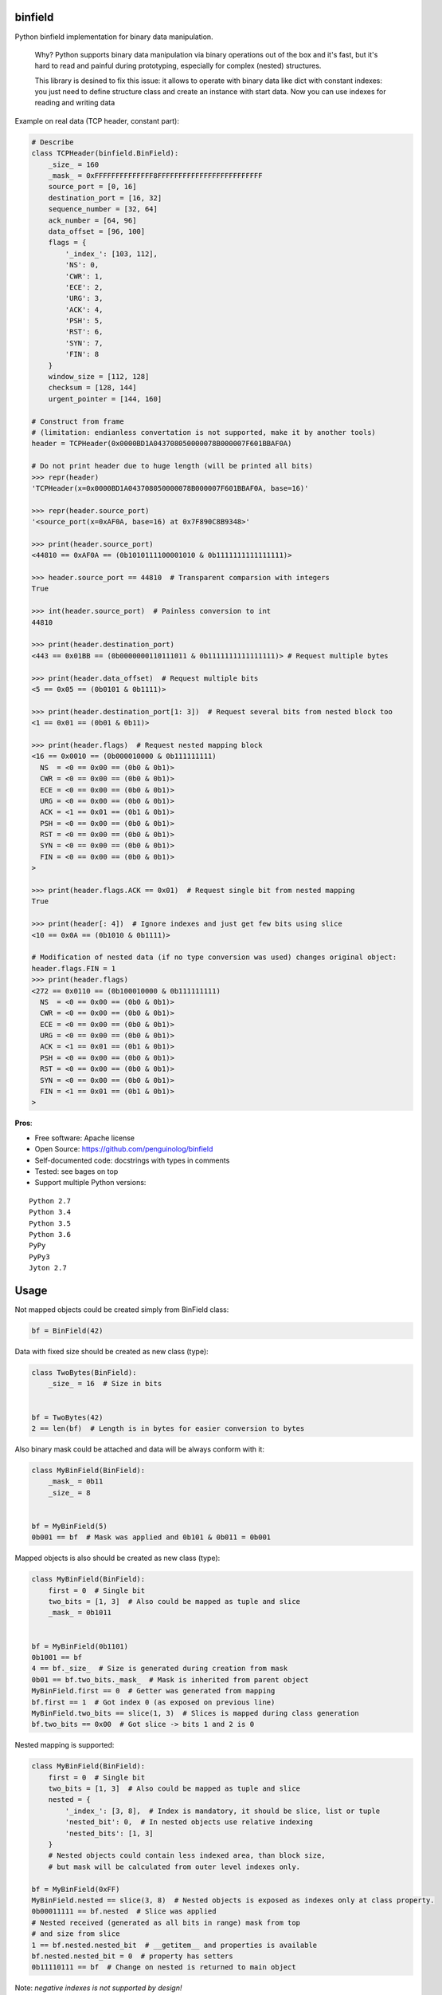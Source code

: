 binfield
========

.. image:: https://travis-ci.org/penguinolog/binfield.svg?branch=master
    :target: https://travis-ci.org/penguinolog/binfield
.. image:: https://coveralls.io/repos/github/penguinolog/binfield/badge.svg?branch=master
    :target: https://coveralls.io/github/penguinolog/binfield?branch=master
.. image:: https://readthedocs.org/projects/binfield/badge/?version=latest
    :target: https://binfield.readthedocs.io/en/latest/?badge=latest
    :alt: Documentation Status
.. image:: https://img.shields.io/pypi/v/binfield.svg
    :target: https://pypi.python.org/pypi/binfield
.. image:: https://img.shields.io/pypi/pyversions/binfield.svg
    :target: https://pypi.python.org/pypi/binfield
.. image:: https://img.shields.io/pypi/status/binfield.svg
    :target: https://pypi.python.org/pypi/binfield
.. image:: https://img.shields.io/github/license/penguinolog/binfield.svg
    :target: https://raw.githubusercontent.com/penguinolog/binfield/master/LICENSE

Python binfield implementation for binary data manipulation.

    Why? Python supports binary data manipulation via binary operations out of the box and it's fast,
    but it's hard to read and painful during prototyping, especially for complex (nested) structures.

    This library is desined to fix this issue: it allows to operate with binary data like dict with constant indexes:
    you just need to define structure class and create an instance with start data.
    Now you can use indexes for reading and writing data

Example on real data (TCP header, constant part):

.. code-block:: python

    # Describe
    class TCPHeader(binfield.BinField):
        _size_ = 160
        _mask_ = 0xFFFFFFFFFFFFFF8FFFFFFFFFFFFFFFFFFFFFFFFF
        source_port = [0, 16]
        destination_port = [16, 32]
        sequence_number = [32, 64]
        ack_number = [64, 96]
        data_offset = [96, 100]
        flags = {
            '_index_': [103, 112],
            'NS': 0,
            'CWR': 1,
            'ECE': 2,
            'URG': 3,
            'ACK': 4,
            'PSH': 5,
            'RST': 6,
            'SYN': 7,
            'FIN': 8
        }
        window_size = [112, 128]
        checksum = [128, 144]
        urgent_pointer = [144, 160]

    # Construct from frame
    # (limitation: endianless convertation is not supported, make it by another tools)
    header = TCPHeader(0x0000BD1A043708050000078B000007F601BBAF0A)

    # Do not print header due to huge length (will be printed all bits)
    >>> repr(header)
    'TCPHeader(x=0x0000BD1A043708050000078B000007F601BBAF0A, base=16)'

    >>> repr(header.source_port)
    '<source_port(x=0xAF0A, base=16) at 0x7F890C8B9348>'

    >>> print(header.source_port)
    <44810 == 0xAF0A == (0b1010111100001010 & 0b1111111111111111)>

    >>> header.source_port == 44810  # Transparent comparsion with integers
    True

    >>> int(header.source_port)  # Painless conversion to int
    44810

    >>> print(header.destination_port)
    <443 == 0x01BB == (0b0000000110111011 & 0b1111111111111111)> # Request multiple bytes

    >>> print(header.data_offset)  # Request multiple bits
    <5 == 0x05 == (0b0101 & 0b1111)>

    >>> print(header.destination_port[1: 3])  # Request several bits from nested block too
    <1 == 0x01 == (0b01 & 0b11)>

    >>> print(header.flags)  # Request nested mapping block
    <16 == 0x0010 == (0b000010000 & 0b111111111)
      NS  = <0 == 0x00 == (0b0 & 0b1)>
      CWR = <0 == 0x00 == (0b0 & 0b1)>
      ECE = <0 == 0x00 == (0b0 & 0b1)>
      URG = <0 == 0x00 == (0b0 & 0b1)>
      ACK = <1 == 0x01 == (0b1 & 0b1)>
      PSH = <0 == 0x00 == (0b0 & 0b1)>
      RST = <0 == 0x00 == (0b0 & 0b1)>
      SYN = <0 == 0x00 == (0b0 & 0b1)>
      FIN = <0 == 0x00 == (0b0 & 0b1)>
    >

    >>> print(header.flags.ACK == 0x01)  # Request single bit from nested mapping
    True

    >>> print(header[: 4])  # Ignore indexes and just get few bits using slice
    <10 == 0x0A == (0b1010 & 0b1111)>

    # Modification of nested data (if no type conversion was used) changes original object:
    header.flags.FIN = 1
    >>> print(header.flags)
    <272 == 0x0110 == (0b100010000 & 0b111111111)
      NS  = <0 == 0x00 == (0b0 & 0b1)>
      CWR = <0 == 0x00 == (0b0 & 0b1)>
      ECE = <0 == 0x00 == (0b0 & 0b1)>
      URG = <0 == 0x00 == (0b0 & 0b1)>
      ACK = <1 == 0x01 == (0b1 & 0b1)>
      PSH = <0 == 0x00 == (0b0 & 0b1)>
      RST = <0 == 0x00 == (0b0 & 0b1)>
      SYN = <0 == 0x00 == (0b0 & 0b1)>
      FIN = <1 == 0x01 == (0b1 & 0b1)>
    >

**Pros**:

* Free software: Apache license
* Open Source: https://github.com/penguinolog/binfield
* Self-documented code: docstrings with types in comments
* Tested: see bages on top
* Support multiple Python versions:

::

    Python 2.7
    Python 3.4
    Python 3.5
    Python 3.6
    PyPy
    PyPy3
    Jyton 2.7

Usage
=====

Not mapped objects could be created simply from BinField class:

.. code-block:: python

    bf = BinField(42)

Data with fixed size should be created as new class (type):

.. code-block:: python

    class TwoBytes(BinField):
        _size_ = 16  # Size in bits


    bf = TwoBytes(42)
    2 == len(bf)  # Length is in bytes for easier conversion to bytes

Also binary mask could be attached and data will be always conform with it:

.. code-block:: python

    class MyBinField(BinField):
        _mask_ = 0b11
        _size_ = 8


    bf = MyBinField(5)
    0b001 == bf  # Mask was applied and 0b101 & 0b011 = 0b001

Mapped objects is also should be created as new class (type):

.. code-block:: python

    class MyBinField(BinField):
        first = 0  # Single bit
        two_bits = [1, 3]  # Also could be mapped as tuple and slice
        _mask_ = 0b1011


    bf = MyBinField(0b1101)
    0b1001 == bf
    4 == bf._size_  # Size is generated during creation from mask
    0b01 == bf.two_bits._mask_  # Mask is inherited from parent object
    MyBinField.first == 0  # Getter was generated from mapping
    bf.first == 1  # Got index 0 (as exposed on previous line)
    MyBinField.two_bits == slice(1, 3)  # Slices is mapped during class generation
    bf.two_bits == 0x00  # Got slice -> bits 1 and 2 is 0

Nested mapping is supported:

.. code-block:: python

    class MyBinField(BinField):
        first = 0  # Single bit
        two_bits = [1, 3]  # Also could be mapped as tuple and slice
        nested = {
            '_index_': [3, 8],  # Index is mandatory, it should be slice, list or tuple
            'nested_bit': 0,  # In nested objects use relative indexing
            'nested_bits': [1, 3]
        }
        # Nested objects could contain less indexed area, than block size,
        # but mask will be calculated from outer level indexes only.

    bf = MyBinField(0xFF)
    MyBinField.nested == slice(3, 8)  # Nested objects is exposed as indexes only at class property.
    0b00011111 == bf.nested  # Slice was applied
    # Nested received (generated as all bits in range) mask from top
    # and size from slice
    1 == bf.nested.nested_bit  # __getitem__ and properties is available
    bf.nested.nested_bit = 0  # property has setters
    0b11110111 == bf  # Change on nested is returned to main object


Note: *negative indexes is not supported by design!*

Testing
=======
The main test mechanism for the package `binfield` is using `tox`.
Test environments available:

::

    pep8
    py27
    py34
    py35
    py36
    pypy
    pypy3
    jyton
    pylint

CI systems
==========
For code checking several CI systems is used in parallel:

1. `Travis CI: <https://travis-ci.org/penguinolog/binfield>`_ is used for checking: PEP8, pylint, bandit, installation possibility and unit tests. Also it's publishes coverage on coveralls.

2. `coveralls: <https://coveralls.io/github/penguinolog/binfield>`_ is used for coverage display.

CD system
=========
`Travis CI: <https://travis-ci.org/penguinolog/binfield>`_ is used for package delivery on PyPI.
